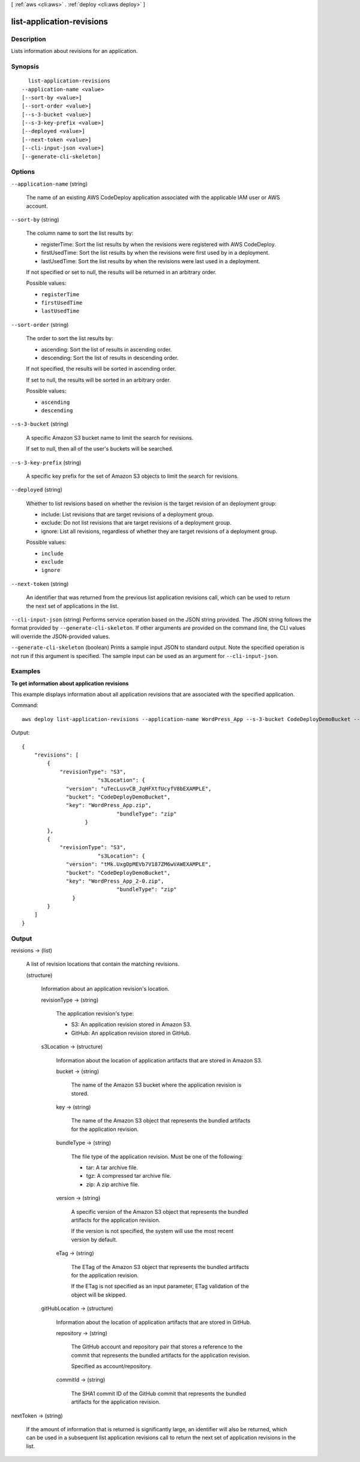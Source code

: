 [ :ref:`aws <cli:aws>` . :ref:`deploy <cli:aws deploy>` ]

.. _cli:aws deploy list-application-revisions:


**************************
list-application-revisions
**************************



===========
Description
===========



Lists information about revisions for an application.



========
Synopsis
========

::

    list-application-revisions
  --application-name <value>
  [--sort-by <value>]
  [--sort-order <value>]
  [--s-3-bucket <value>]
  [--s-3-key-prefix <value>]
  [--deployed <value>]
  [--next-token <value>]
  [--cli-input-json <value>]
  [--generate-cli-skeleton]




=======
Options
=======

``--application-name`` (string)


  The name of an existing AWS CodeDeploy application associated with the applicable IAM user or AWS account.

  

``--sort-by`` (string)


  The column name to sort the list results by:

   

   
  * registerTime: Sort the list results by when the revisions were registered with AWS CodeDeploy.
   
  * firstUsedTime: Sort the list results by when the revisions were first used by in a deployment.
   
  * lastUsedTime: Sort the list results by when the revisions were last used in a deployment.
   

   

  If not specified or set to null, the results will be returned in an arbitrary order.

  

  Possible values:

  
  *   ``registerTime``

  
  *   ``firstUsedTime``

  
  *   ``lastUsedTime``

  

  

``--sort-order`` (string)


  The order to sort the list results by:

   

   
  * ascending: Sort the list of results in ascending order.
   
  * descending: Sort the list of results in descending order.
   

   

  If not specified, the results will be sorted in ascending order.

   

  If set to null, the results will be sorted in an arbitrary order.

  

  Possible values:

  
  *   ``ascending``

  
  *   ``descending``

  

  

``--s-3-bucket`` (string)


  A specific Amazon S3 bucket name to limit the search for revisions.

   

  If set to null, then all of the user's buckets will be searched.

  

``--s-3-key-prefix`` (string)


  A specific key prefix for the set of Amazon S3 objects to limit the search for revisions.

  

``--deployed`` (string)


  Whether to list revisions based on whether the revision is the target revision of an deployment group:

   

   
  * include: List revisions that are target revisions of a deployment group.
   
  * exclude: Do not list revisions that are target revisions of a deployment group.
   
  * ignore: List all revisions, regardless of whether they are target revisions of a deployment group.
   

  

  Possible values:

  
  *   ``include``

  
  *   ``exclude``

  
  *   ``ignore``

  

  

``--next-token`` (string)


  An identifier that was returned from the previous list application revisions call, which can be used to return the next set of applications in the list.

  

``--cli-input-json`` (string)
Performs service operation based on the JSON string provided. The JSON string follows the format provided by ``--generate-cli-skeleton``. If other arguments are provided on the command line, the CLI values will override the JSON-provided values.

``--generate-cli-skeleton`` (boolean)
Prints a sample input JSON to standard output. Note the specified operation is not run if this argument is specified. The sample input can be used as an argument for ``--cli-input-json``.



========
Examples
========

**To get information about application revisions**

This example displays information about all application revisions that are associated with the specified application.

Command::

  aws deploy list-application-revisions --application-name WordPress_App --s-3-bucket CodeDeployDemoBucket --deployed exclude --s-3-key-prefix WordPress_ --sort-by lastUsedTime --sort-order descending

Output::

  {
      "revisions": [
          {
              "revisionType": "S3",
			  "s3Location": {
                "version": "uTecLusvCB_JqHFXtfUcyfV8bEXAMPLE",
                "bucket": "CodeDeployDemoBucket",
                "key": "WordPress_App.zip",
				"bundleType": "zip"
		      }
          },
          {
              "revisionType": "S3",
			  "s3Location": {
                "version": "tMk.UxgDpMEVb7V187ZM6wVAWEXAMPLE",
                "bucket": "CodeDeployDemoBucket",
                "key": "WordPress_App_2-0.zip",
				"bundleType": "zip"
	          }
          }
      ]
  }


======
Output
======

revisions -> (list)

  

  A list of revision locations that contain the matching revisions.

  

  (structure)

    

    Information about an application revision's location.

    

    revisionType -> (string)

      

      The application revision's type:

       

       
      * S3: An application revision stored in Amazon S3.
       
      * GitHub: An application revision stored in GitHub.
       

      

      

    s3Location -> (structure)

      

      Information about the location of application artifacts that are stored in Amazon S3.

      

      bucket -> (string)

        

        The name of the Amazon S3 bucket where the application revision is stored.

        

        

      key -> (string)

        

        The name of the Amazon S3 object that represents the bundled artifacts for the application revision.

        

        

      bundleType -> (string)

        

        The file type of the application revision. Must be one of the following:

         

         
        * tar: A tar archive file.
         
        * tgz: A compressed tar archive file.
         
        * zip: A zip archive file.
         

        

        

      version -> (string)

        

        A specific version of the Amazon S3 object that represents the bundled artifacts for the application revision.

         

        If the version is not specified, the system will use the most recent version by default.

        

        

      eTag -> (string)

        

        The ETag of the Amazon S3 object that represents the bundled artifacts for the application revision.

         

        If the ETag is not specified as an input parameter, ETag validation of the object will be skipped.

        

        

      

    gitHubLocation -> (structure)

      

      Information about the location of application artifacts that are stored in GitHub.

      

      repository -> (string)

        

        The GitHub account and repository pair that stores a reference to the commit that represents the bundled artifacts for the application revision. 

         

        Specified as account/repository.

        

        

      commitId -> (string)

        

        The SHA1 commit ID of the GitHub commit that represents the bundled artifacts for the application revision.

        

        

      

    

  

nextToken -> (string)

  

  If the amount of information that is returned is significantly large, an identifier will also be returned, which can be used in a subsequent list application revisions call to return the next set of application revisions in the list.

  

  

